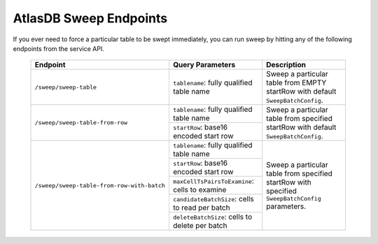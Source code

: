 .. _atlasdb-sweep-endpoints:

AtlasDB Sweep Endpoints
=======================

If you ever need to force a particular table to be swept immediately, you can run sweep by hitting any of the following endpoints from the service API.

 +------------------------------------------+-------------------------------------------------+--------------------------------------------------------------------------------------------------+
 | Endpoint                                 | Query Parameters                                | Description                                                                                      |
 +==========================================+=================================================+==================================================================================================+
 |``/sweep/sweep-table``                    | ``tablename``: fully qualified table name       | Sweep a particular table from EMPTY startRow with default ``SweepBatchConfig``.                  |
 +------------------------------------------+-------------------------------------------------+--------------------------------------------------------------------------------------------------+
 |``/sweep/sweep-table-from-row``           | ``tablename``: fully qualified table name       | Sweep a particular table from specified startRow with default ``SweepBatchConfig``.              |
 +                                          +-------------------------------------------------+                                                                                                  |
 |                                          | ``startRow``: base16 encoded start row          |                                                                                                  |
 +------------------------------------------+-------------------------------------------------+--------------------------------------------------------------------------------------------------+
 |``/sweep/sweep-table-from-row-with-batch``| ``tablename``: fully qualified table name       | Sweep a particular table from specified startRow with specified ``SweepBatchConfig`` parameters. |
 +                                          +-------------------------------------------------+                                                                                                  |
 |                                          | ``startRow``: base16 encoded start row          |                                                                                                  |
 +                                          +-------------------------------------------------+                                                                                                  |
 |                                          | ``maxCellTsPairsToExamine``: cells to examine   |                                                                                                  |
 +                                          +-------------------------------------------------+                                                                                                  |
 |                                          | ``candidateBatchSize``: cells to read per batch |                                                                                                  |
 +                                          +-------------------------------------------------+                                                                                                  |
 |                                          | ``deleteBatchSize``: cells to delete per batch  |                                                                                                  |
 +------------------------------------------+-------------------------------------------------+--------------------------------------------------------------------------------------------------+

